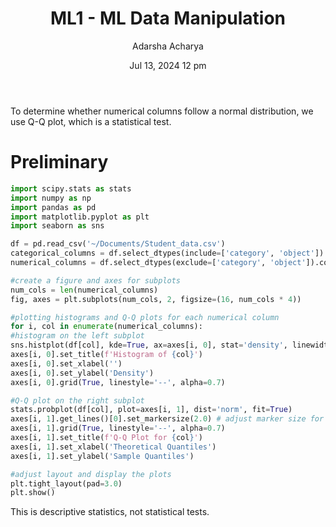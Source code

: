 :PROPERTIES:
:ID:       5263c34c-9dcf-4a2a-81a3-97a0bdb280b1
:END:
#+title: ML1 - ML Data Manipulation
#+filetags: :machine-learning:
#+author:  Adarsha Acharya
#+date:  Jul 13, 2024 12 pm


To determine whether numerical columns follow a normal distribution, we use Q-Q plot, which is a statistical test.

* Preliminary

#+BEGIN_SRC python
    import scipy.stats as stats
    import numpy as np
    import pandas as pd
    import matplotlib.pyplot as plt
    import seaborn as sns
#+END_SRC

#+BEGIN_SRC python
    df = pd.read_csv('~/Documents/Student_data.csv')
    categorical_columns = df.select_dtypes(include=['category', 'object']).columns
    numerical_columns = df.select_dtypes(exclude=['category', 'object']).columns
#+END_SRC

#+BEGIN_SRC python
    #create a figure and axes for subplots
    num_cols = len(numerical_columns)
    fig, axes = plt.subplots(num_cols, 2, figsize=(16, num_cols * 4))

    #plotting histograms and Q-Q plots for each numerical column
    for i, col in enumerate(numerical_columns):
	#histogram on the left subplot
	sns.histplot(df[col], kde=True, ax=axes[i, 0], stat='density', linewidth=1)
	axes[i, 0].set_title(f'Histogram of {col}') 
	axes[i, 0].set_xlabel('')
	axes[i, 0].set_ylabel('Density')
	axes[i, 0].grid(True, linestyle='--', alpha=0.7)

	#Q-Q plot on the right subplot
	stats.probplot(df[col], plot=axes[i, 1], dist='norm', fit=True)
	axes[i, 1].get_lines()[0].set_markersize(2.0) # adjust marker size for clarity
	axes[i, 1].grid(True, linestyle='--', alpha=0.7)
	axes[i, 1].set_title(f'Q-Q Plot for {col}')
	axes[i, 1].set_xlabel('Theoretical Quantiles')
	axes[i, 1].set_ylabel('Sample Quantiles')

    #adjust layout and display the plots
    plt.tight_layout(pad=3.0)
    plt.show()
#+END_SRC

This is descriptive statistics, not statistical tests.

